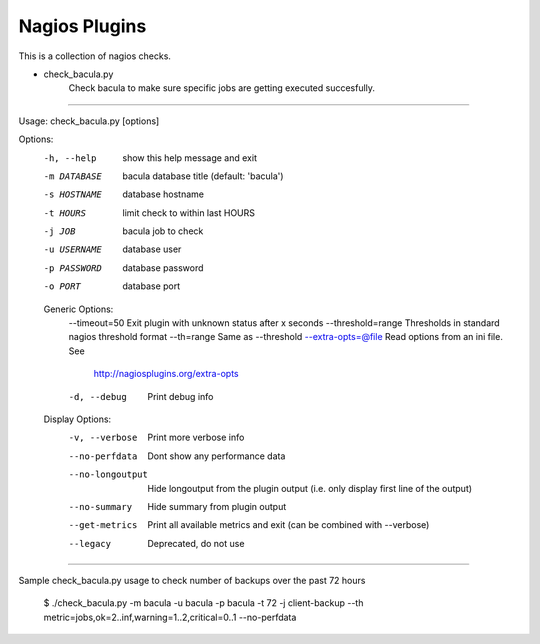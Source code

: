 ==============
Nagios Plugins
==============

This is a collection of nagios checks.

* check_bacula.py
    Check bacula to make sure specific jobs are getting executed succesfully.

==============

Usage: check_bacula.py [options]

Options:
  -h, --help            show this help message and exit
  -m DATABASE           bacula database title (default: 'bacula')
  -s HOSTNAME           database hostname
  -t HOURS              limit check to within last HOURS
  -j JOB                bacula job to check
  -u USERNAME           database user
  -p PASSWORD           database password
  -o PORT               database port

  Generic Options:
    --timeout=50        Exit plugin with unknown status after x seconds
    --threshold=range   Thresholds in standard nagios threshold format
    --th=range          Same as --threshold
    --extra-opts=@file  Read options from an ini file. See
                        http://nagiosplugins.org/extra-opts
    -d, --debug         Print debug info

  Display Options:
    -v, --verbose       Print more verbose info
    --no-perfdata       Dont show any performance data
    --no-longoutput     Hide longoutput from the plugin output (i.e. only
                        display first line of the output)
    --no-summary        Hide summary from plugin output
    --get-metrics       Print all available metrics and exit (can be combined
                        with --verbose)
    --legacy            Deprecated, do not use

==============

Sample check_bacula.py usage to check number of backups over the past 72 hours

  $ ./check_bacula.py -m bacula -u bacula -p bacula -t 72 -j client-backup --th metric=jobs,ok=2..inf,warning=1..2,critical=0..1 --no-perfdata

